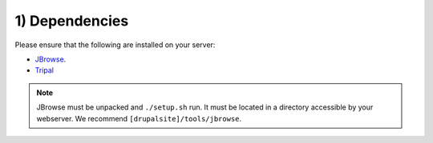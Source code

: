 1) Dependencies
=================

Please ensure that the following are installed on your server:

- `JBrowse <http://gmod.org/wiki/JBrowse_Configuration_Guide>`_.
- `Tripal <http://tripal.info>`_

.. note::

  JBrowse must be unpacked and ``./setup.sh`` run. It must be located in a directory accessible by your webserver. We recommend ``[drupalsite]/tools/jbrowse``.

